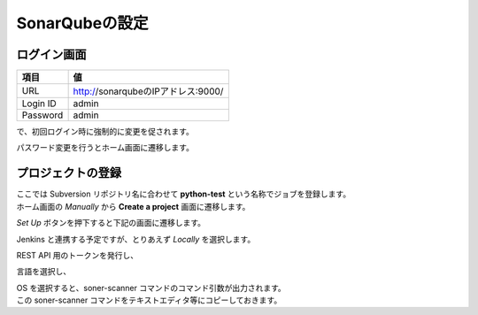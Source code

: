 SonarQubeの設定
###############

ログイン画面
============

======== ==================================
項目     値
======== ==================================
URL      http://sonarqubeのIPアドレス:9000/
Login ID admin
Password admin
======== ==================================

.. image:: ./03_sonarqube/sonarqube01_login.jpeg

で、初回ログイン時に強制的に変更を促されます。

.. image:: ./03_sonarqube/sonarqube02_password_change.jpeg

パスワード変更を行うとホーム画面に遷移します。

.. image:: ./03_sonarqube/sonarqube03_home.jpeg



プロジェクトの登録
==================

| ここでは Subversion リポジトリ名に合わせて **python-test** という名称でジョブを登録します。
| ホーム画面の `Manually` から **Create a project** 画面に遷移します。

.. image:: ./03_sonarqube/sonarqube04_create_a_project.jpeg

`Set Up` ボタンを押下すると下記の画面に遷移します。

.. image:: ./03_sonarqube/sonarqube04_create_a_project2_repository.jpeg

Jenkins と連携する予定ですが、とりあえず `Locally` を選択します。

.. image:: ./03_sonarqube/sonarqube05_provide_a_token.jpeg
.. image:: ./03_sonarqube/sonarqube05_provide_a_token2.jpeg

REST API 用のトークンを発行し、

.. image:: ./03_sonarqube/sonarqube06_project_lang.jpeg

言語を選択し、

.. image:: ./03_sonarqube/sonarqube06_project_lang2.jpeg

| OS を選択すると、soner-scanner コマンドのコマンド引数が出力されます。
| この soner-scanner コマンドをテキストエディタ等にコピーしておきます。
